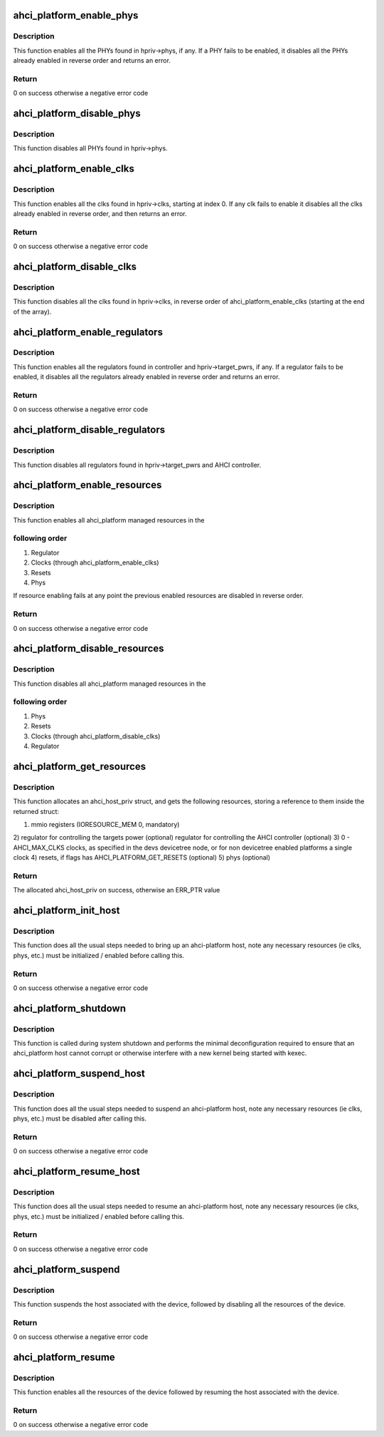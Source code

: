 .. -*- coding: utf-8; mode: rst -*-
.. src-file: drivers/ata/libahci_platform.c

.. _`ahci_platform_enable_phys`:

ahci_platform_enable_phys
=========================

.. c:function:: int ahci_platform_enable_phys(struct ahci_host_priv *hpriv)

    Enable PHYs

    :param hpriv:
        host private area to store config values
    :type hpriv: struct ahci_host_priv \*

.. _`ahci_platform_enable_phys.description`:

Description
-----------

This function enables all the PHYs found in hpriv->phys, if any.
If a PHY fails to be enabled, it disables all the PHYs already
enabled in reverse order and returns an error.

.. _`ahci_platform_enable_phys.return`:

Return
------

0 on success otherwise a negative error code

.. _`ahci_platform_disable_phys`:

ahci_platform_disable_phys
==========================

.. c:function:: void ahci_platform_disable_phys(struct ahci_host_priv *hpriv)

    Disable PHYs

    :param hpriv:
        host private area to store config values
    :type hpriv: struct ahci_host_priv \*

.. _`ahci_platform_disable_phys.description`:

Description
-----------

This function disables all PHYs found in hpriv->phys.

.. _`ahci_platform_enable_clks`:

ahci_platform_enable_clks
=========================

.. c:function:: int ahci_platform_enable_clks(struct ahci_host_priv *hpriv)

    Enable platform clocks

    :param hpriv:
        host private area to store config values
    :type hpriv: struct ahci_host_priv \*

.. _`ahci_platform_enable_clks.description`:

Description
-----------

This function enables all the clks found in hpriv->clks, starting at
index 0. If any clk fails to enable it disables all the clks already
enabled in reverse order, and then returns an error.

.. _`ahci_platform_enable_clks.return`:

Return
------

0 on success otherwise a negative error code

.. _`ahci_platform_disable_clks`:

ahci_platform_disable_clks
==========================

.. c:function:: void ahci_platform_disable_clks(struct ahci_host_priv *hpriv)

    Disable platform clocks

    :param hpriv:
        host private area to store config values
    :type hpriv: struct ahci_host_priv \*

.. _`ahci_platform_disable_clks.description`:

Description
-----------

This function disables all the clks found in hpriv->clks, in reverse
order of ahci_platform_enable_clks (starting at the end of the array).

.. _`ahci_platform_enable_regulators`:

ahci_platform_enable_regulators
===============================

.. c:function:: int ahci_platform_enable_regulators(struct ahci_host_priv *hpriv)

    Enable regulators

    :param hpriv:
        host private area to store config values
    :type hpriv: struct ahci_host_priv \*

.. _`ahci_platform_enable_regulators.description`:

Description
-----------

This function enables all the regulators found in controller and
hpriv->target_pwrs, if any.  If a regulator fails to be enabled, it
disables all the regulators already enabled in reverse order and
returns an error.

.. _`ahci_platform_enable_regulators.return`:

Return
------

0 on success otherwise a negative error code

.. _`ahci_platform_disable_regulators`:

ahci_platform_disable_regulators
================================

.. c:function:: void ahci_platform_disable_regulators(struct ahci_host_priv *hpriv)

    Disable regulators

    :param hpriv:
        host private area to store config values
    :type hpriv: struct ahci_host_priv \*

.. _`ahci_platform_disable_regulators.description`:

Description
-----------

This function disables all regulators found in hpriv->target_pwrs and
AHCI controller.

.. _`ahci_platform_enable_resources`:

ahci_platform_enable_resources
==============================

.. c:function:: int ahci_platform_enable_resources(struct ahci_host_priv *hpriv)

    Enable platform resources

    :param hpriv:
        host private area to store config values
    :type hpriv: struct ahci_host_priv \*

.. _`ahci_platform_enable_resources.description`:

Description
-----------

This function enables all ahci_platform managed resources in the

.. _`ahci_platform_enable_resources.following-order`:

following order
---------------

1) Regulator
2) Clocks (through ahci_platform_enable_clks)
3) Resets
4) Phys

If resource enabling fails at any point the previous enabled resources
are disabled in reverse order.

.. _`ahci_platform_enable_resources.return`:

Return
------

0 on success otherwise a negative error code

.. _`ahci_platform_disable_resources`:

ahci_platform_disable_resources
===============================

.. c:function:: void ahci_platform_disable_resources(struct ahci_host_priv *hpriv)

    Disable platform resources

    :param hpriv:
        host private area to store config values
    :type hpriv: struct ahci_host_priv \*

.. _`ahci_platform_disable_resources.description`:

Description
-----------

This function disables all ahci_platform managed resources in the

.. _`ahci_platform_disable_resources.following-order`:

following order
---------------

1) Phys
2) Resets
3) Clocks (through ahci_platform_disable_clks)
4) Regulator

.. _`ahci_platform_get_resources`:

ahci_platform_get_resources
===========================

.. c:function:: struct ahci_host_priv *ahci_platform_get_resources(struct platform_device *pdev, unsigned int flags)

    Get platform resources

    :param pdev:
        platform device to get resources for
    :type pdev: struct platform_device \*

    :param flags:
        bitmap representing the resource to get
    :type flags: unsigned int

.. _`ahci_platform_get_resources.description`:

Description
-----------

This function allocates an ahci_host_priv struct, and gets the following
resources, storing a reference to them inside the returned struct:

1) mmio registers (IORESOURCE_MEM 0, mandatory)
2) regulator for controlling the targets power (optional)
regulator for controlling the AHCI controller (optional)
3) 0 - AHCI_MAX_CLKS clocks, as specified in the devs devicetree node,
or for non devicetree enabled platforms a single clock
4) resets, if flags has AHCI_PLATFORM_GET_RESETS (optional)
5) phys (optional)

.. _`ahci_platform_get_resources.return`:

Return
------

The allocated ahci_host_priv on success, otherwise an ERR_PTR value

.. _`ahci_platform_init_host`:

ahci_platform_init_host
=======================

.. c:function:: int ahci_platform_init_host(struct platform_device *pdev, struct ahci_host_priv *hpriv, const struct ata_port_info *pi_template, struct scsi_host_template *sht)

    Bring up an ahci-platform host

    :param pdev:
        platform device pointer for the host
    :type pdev: struct platform_device \*

    :param hpriv:
        ahci-host private data for the host
    :type hpriv: struct ahci_host_priv \*

    :param pi_template:
        template for the ata_port_info to use
    :type pi_template: const struct ata_port_info \*

    :param sht:
        scsi_host_template to use when registering
    :type sht: struct scsi_host_template \*

.. _`ahci_platform_init_host.description`:

Description
-----------

This function does all the usual steps needed to bring up an
ahci-platform host, note any necessary resources (ie clks, phys, etc.)
must be initialized / enabled before calling this.

.. _`ahci_platform_init_host.return`:

Return
------

0 on success otherwise a negative error code

.. _`ahci_platform_shutdown`:

ahci_platform_shutdown
======================

.. c:function:: void ahci_platform_shutdown(struct platform_device *pdev)

    Disable interrupts and stop DMA for host ports

    :param pdev:
        platform device pointer for the host
    :type pdev: struct platform_device \*

.. _`ahci_platform_shutdown.description`:

Description
-----------

This function is called during system shutdown and performs the minimal
deconfiguration required to ensure that an ahci_platform host cannot
corrupt or otherwise interfere with a new kernel being started with kexec.

.. _`ahci_platform_suspend_host`:

ahci_platform_suspend_host
==========================

.. c:function:: int ahci_platform_suspend_host(struct device *dev)

    Suspend an ahci-platform host

    :param dev:
        device pointer for the host
    :type dev: struct device \*

.. _`ahci_platform_suspend_host.description`:

Description
-----------

This function does all the usual steps needed to suspend an
ahci-platform host, note any necessary resources (ie clks, phys, etc.)
must be disabled after calling this.

.. _`ahci_platform_suspend_host.return`:

Return
------

0 on success otherwise a negative error code

.. _`ahci_platform_resume_host`:

ahci_platform_resume_host
=========================

.. c:function:: int ahci_platform_resume_host(struct device *dev)

    Resume an ahci-platform host

    :param dev:
        device pointer for the host
    :type dev: struct device \*

.. _`ahci_platform_resume_host.description`:

Description
-----------

This function does all the usual steps needed to resume an ahci-platform
host, note any necessary resources (ie clks, phys, etc.)  must be
initialized / enabled before calling this.

.. _`ahci_platform_resume_host.return`:

Return
------

0 on success otherwise a negative error code

.. _`ahci_platform_suspend`:

ahci_platform_suspend
=====================

.. c:function:: int ahci_platform_suspend(struct device *dev)

    Suspend an ahci-platform device

    :param dev:
        the platform device to suspend
    :type dev: struct device \*

.. _`ahci_platform_suspend.description`:

Description
-----------

This function suspends the host associated with the device, followed by
disabling all the resources of the device.

.. _`ahci_platform_suspend.return`:

Return
------

0 on success otherwise a negative error code

.. _`ahci_platform_resume`:

ahci_platform_resume
====================

.. c:function:: int ahci_platform_resume(struct device *dev)

    Resume an ahci-platform device

    :param dev:
        the platform device to resume
    :type dev: struct device \*

.. _`ahci_platform_resume.description`:

Description
-----------

This function enables all the resources of the device followed by
resuming the host associated with the device.

.. _`ahci_platform_resume.return`:

Return
------

0 on success otherwise a negative error code

.. This file was automatic generated / don't edit.


